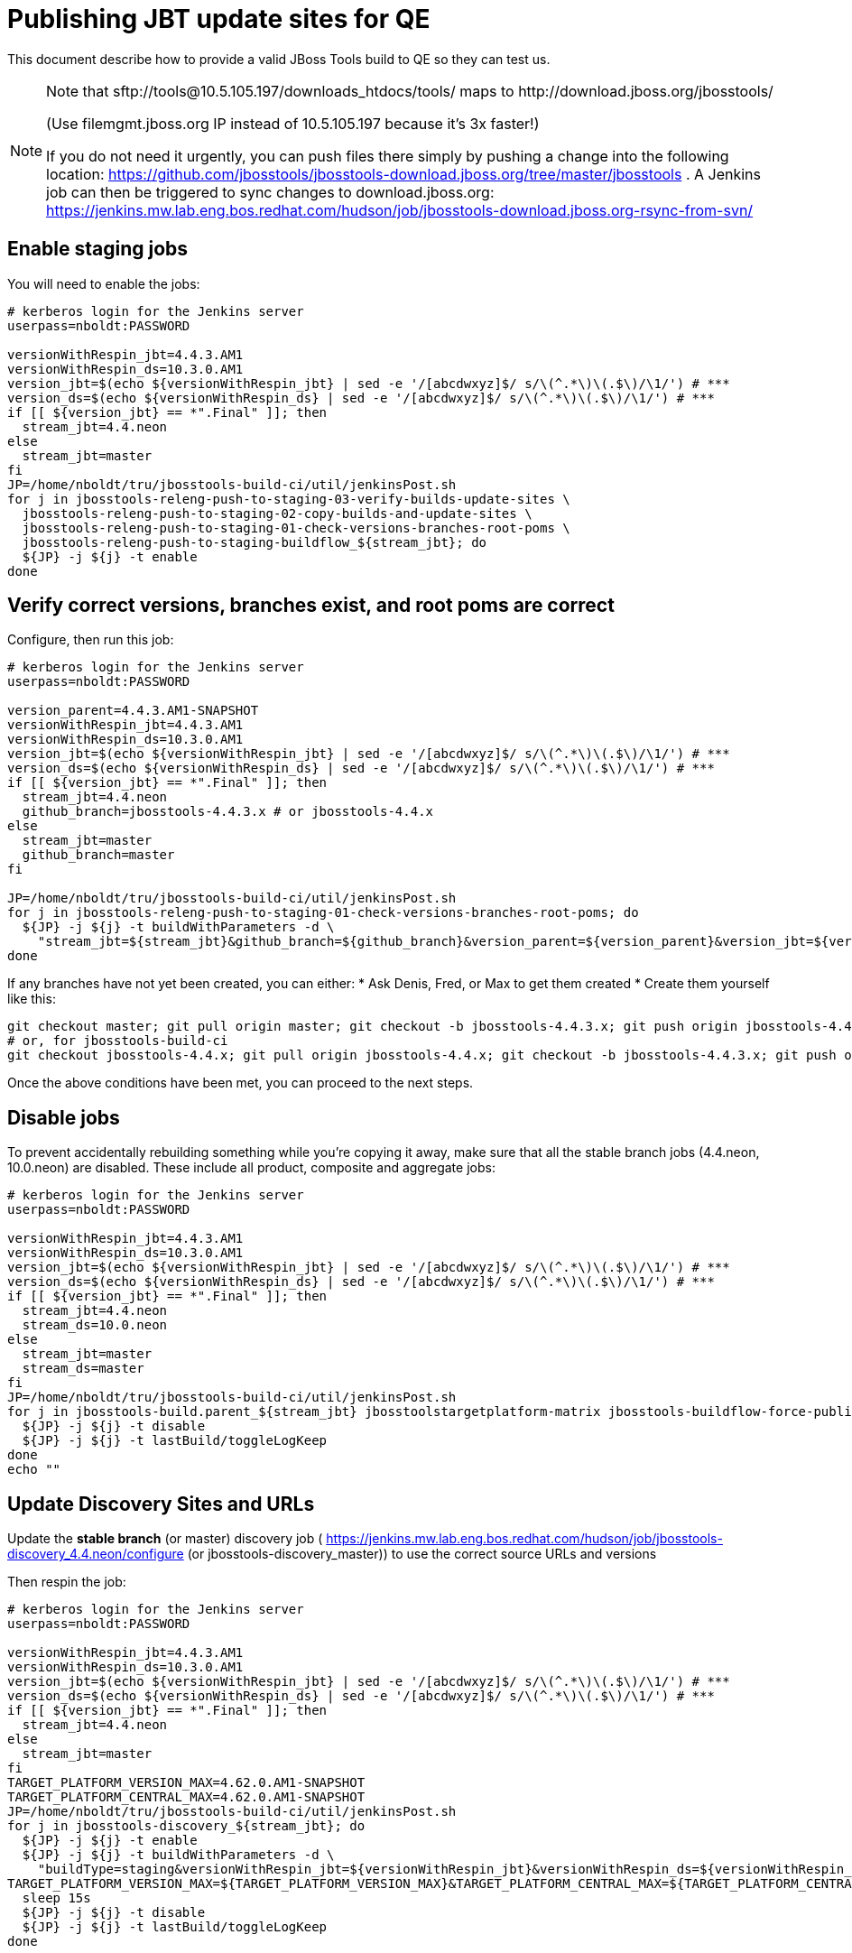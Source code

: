 = Publishing JBT update sites for QE

This document describe how to provide a valid JBoss Tools build to QE so they can test us.

[NOTE]
====
Note that +sftp://tools@10.5.105.197/downloads_htdocs/tools/+ maps to +http://download.jboss.org/jbosstools/+ +

(Use filemgmt.jboss.org IP instead of 10.5.105.197 because it's 3x faster!)

If you do not need it urgently, you can push files there simply by pushing a change into the following location: https://github.com/jbosstools/jbosstools-download.jboss.org/tree/master/jbosstools .
A Jenkins job can then be triggered to sync changes to download.jboss.org: https://jenkins.mw.lab.eng.bos.redhat.com/hudson/job/jbosstools-download.jboss.org-rsync-from-svn/
====

== Enable staging jobs

You will need to enable the jobs:

[source,bash]
----

# kerberos login for the Jenkins server
userpass=nboldt:PASSWORD

versionWithRespin_jbt=4.4.3.AM1
versionWithRespin_ds=10.3.0.AM1
version_jbt=$(echo ${versionWithRespin_jbt} | sed -e '/[abcdwxyz]$/ s/\(^.*\)\(.$\)/\1/') # ***
version_ds=$(echo ${versionWithRespin_ds} | sed -e '/[abcdwxyz]$/ s/\(^.*\)\(.$\)/\1/') # ***
if [[ ${version_jbt} == *".Final" ]]; then
  stream_jbt=4.4.neon
else
  stream_jbt=master
fi
JP=/home/nboldt/tru/jbosstools-build-ci/util/jenkinsPost.sh
for j in jbosstools-releng-push-to-staging-03-verify-builds-update-sites \
  jbosstools-releng-push-to-staging-02-copy-builds-and-update-sites \
  jbosstools-releng-push-to-staging-01-check-versions-branches-root-poms \
  jbosstools-releng-push-to-staging-buildflow_${stream_jbt}; do
  ${JP} -j ${j} -t enable
done

----

== Verify correct versions, branches exist, and root poms are correct

Configure, then run this job:

[source,bash]
----

# kerberos login for the Jenkins server
userpass=nboldt:PASSWORD

version_parent=4.4.3.AM1-SNAPSHOT
versionWithRespin_jbt=4.4.3.AM1
versionWithRespin_ds=10.3.0.AM1
version_jbt=$(echo ${versionWithRespin_jbt} | sed -e '/[abcdwxyz]$/ s/\(^.*\)\(.$\)/\1/') # ***
version_ds=$(echo ${versionWithRespin_ds} | sed -e '/[abcdwxyz]$/ s/\(^.*\)\(.$\)/\1/') # ***
if [[ ${version_jbt} == *".Final" ]]; then
  stream_jbt=4.4.neon
  github_branch=jbosstools-4.4.3.x # or jbosstools-4.4.x
else
  stream_jbt=master
  github_branch=master
fi

JP=/home/nboldt/tru/jbosstools-build-ci/util/jenkinsPost.sh
for j in jbosstools-releng-push-to-staging-01-check-versions-branches-root-poms; do
  ${JP} -j ${j} -t buildWithParameters -d \
    "stream_jbt=${stream_jbt}&github_branch=${github_branch}&version_parent=${version_parent}&version_jbt=${version_jbt}&version_ds=${version_ds}"
done

----


If any branches have not yet been created, you can either:
* Ask Denis, Fred, or Max to get them created
* Create them yourself like this:

[source,bash]
----
git checkout master; git pull origin master; git checkout -b jbosstools-4.4.3.x; git push origin jbosstools-4.4.3.x
# or, for jbosstools-build-ci
git checkout jbosstools-4.4.x; git pull origin jbosstools-4.4.x; git checkout -b jbosstools-4.4.3.x; git push origin jbosstools-4.4.3.x

----

Once the above conditions have been met, you can proceed to the next steps.

== Disable jobs

To prevent accidentally rebuilding something while you're copying it away, make sure that all the stable branch jobs (4.4.neon, 10.0.neon) are disabled. These include all product, composite and aggregate jobs:

[source,bash]
----
# kerberos login for the Jenkins server
userpass=nboldt:PASSWORD

versionWithRespin_jbt=4.4.3.AM1
versionWithRespin_ds=10.3.0.AM1
version_jbt=$(echo ${versionWithRespin_jbt} | sed -e '/[abcdwxyz]$/ s/\(^.*\)\(.$\)/\1/') # ***
version_ds=$(echo ${versionWithRespin_ds} | sed -e '/[abcdwxyz]$/ s/\(^.*\)\(.$\)/\1/') # ***
if [[ ${version_jbt} == *".Final" ]]; then
  stream_jbt=4.4.neon
  stream_ds=10.0.neon
else
  stream_jbt=master
  stream_ds=master
fi
JP=/home/nboldt/tru/jbosstools-build-ci/util/jenkinsPost.sh
for j in jbosstools-build.parent_${stream_jbt} jbosstoolstargetplatform-matrix jbosstools-buildflow-force-publish_${stream_jbt} jbosstools-buildflow_${stream_jbt} jbosstools-composite-install_${stream_jbt} jbosstools-browsersim-standalone_${stream_jbt} jbosstools-build-sites.aggregate.site_${stream_jbt} jbosstools-build-sites.aggregate.coretests-site_${stream_jbt} jbosstools-centraltarget_${stream_jbt} jbosstools-build-sites.aggregate.child-sites_${stream_jbt} devstudio.product_${stream_ds} devstudio.versionwatch_${stream_ds} jbosstools-install-p2director.install-tests.matrix_${stream_jbt} jbosstools-install-grinder.install-tests.matrix_${stream_jbt}; do
  ${JP} -j ${j} -t disable
  ${JP} -j ${j} -t lastBuild/toggleLogKeep
done
echo ""

----

== Update Discovery Sites and URLs

[[update-discovery-urls]]
Update the *stable branch* (or master) discovery job ( https://jenkins.mw.lab.eng.bos.redhat.com/hudson/job/jbosstools-discovery_4.4.neon/configure (or jbosstools-discovery_master)) to use the correct source URLs and versions +


Then respin the job:

[source,bash]
----

# kerberos login for the Jenkins server
userpass=nboldt:PASSWORD

versionWithRespin_jbt=4.4.3.AM1
versionWithRespin_ds=10.3.0.AM1
version_jbt=$(echo ${versionWithRespin_jbt} | sed -e '/[abcdwxyz]$/ s/\(^.*\)\(.$\)/\1/') # ***
version_ds=$(echo ${versionWithRespin_ds} | sed -e '/[abcdwxyz]$/ s/\(^.*\)\(.$\)/\1/') # ***
if [[ ${version_jbt} == *".Final" ]]; then
  stream_jbt=4.4.neon
else
  stream_jbt=master
fi
TARGET_PLATFORM_VERSION_MAX=4.62.0.AM1-SNAPSHOT
TARGET_PLATFORM_CENTRAL_MAX=4.62.0.AM1-SNAPSHOT
JP=/home/nboldt/tru/jbosstools-build-ci/util/jenkinsPost.sh
for j in jbosstools-discovery_${stream_jbt}; do
  ${JP} -j ${j} -t enable
  ${JP} -j ${j} -t buildWithParameters -d \
    "buildType=staging&versionWithRespin_jbt=${versionWithRespin_jbt}&versionWithRespin_ds=${versionWithRespin_ds}&\
TARGET_PLATFORM_VERSION_MAX=${TARGET_PLATFORM_VERSION_MAX}&TARGET_PLATFORM_CENTRAL_MAX=${TARGET_PLATFORM_CENTRAL_MAX}"
  sleep 15s
  ${JP} -j ${j} -t disable
  ${JP} -j ${j} -t lastBuild/toggleLogKeep
done

----


== Download the latest Eclipse

You'll need this later for smoke testing. Start fetching it now to save time later.

[source,bash]
----

cd ~/tmp; wget http://download.eclipse.org/technology/epp/downloads/release/neon/2/eclipse-jee-neon-2-linux-gtk-x86_64.tar.gz &
# or
cd ~/tmp; wget https://hudson.eclipse.org/packaging/job/neon.epp-tycho-build/437/artifact/org.eclipse.epp.packages/archive/20160913-0900_eclipse-jee-neon-1-linux.gtk.x86_64.tar.gz &

----

== Stage to download.jboss.org

=== Copy & rename builds & update sites from "snapshots" to "staging"

Here is a job that performs the copy (& rename) from /snapshots/ to /staging/:

http://jenkins.mw.lab.eng.bos.redhat.com/hudson/job/jbosstools-releng-push-to-staging-02-copy-builds-and-update-sites/

[source,bash]
----

# kerberos login for the Jenkins server
userpass=nboldt:PASSWORD

versionWithRespin_jbt=4.4.3.AM1
versionWithRespin_ds=10.3.0.AM1
version_jbt=$(echo ${versionWithRespin_jbt} | sed -e '/[abcdwxyz]$/ s/\(^.*\)\(.$\)/\1/') # ***
version_ds=$(echo ${versionWithRespin_ds} | sed -e '/[abcdwxyz]$/ s/\(^.*\)\(.$\)/\1/') # ***
TARGET_PLATFORM_VERSION_MAX=4.62.0.AM1-SNAPSHOT
TARGET_PLATFORM_CENTRAL_MAX=4.62.0.AM1-SNAPSHOT
if [[ ${version_jbt} == *".Final" ]]; then
  stream_jbt=4.4.neon
  stream_ds=10.0.neon
else
  stream_jbt=master
  stream_ds=master
fi
JP=/home/nboldt/tru/jbosstools-build-ci/util/jenkinsPost.sh
for j in jbosstools-releng-push-to-staging-02-copy-builds-and-update-sites; do
  ${JP} -j ${j} -t buildWithParameters -d "stream_jbt=${stream_jbt}&stream_ds=${stream_ds}&\
versionWithRespin_jbt=${versionWithRespin_jbt}&versionWithRespin_ds=${versionWithRespin_ds}&\
TARGET_PLATFORM_VERSION_MAX=${TARGET_PLATFORM_VERSION_MAX}&TARGET_PLATFORM_CENTRAL_MAX=${TARGET_PLATFORM_CENTRAL_MAX}"
done

----

If you can't get the job to run because dev01 slave is backlogged with a long queue, look in the job configuration and run the script manually on dev01 itself.

http://jenkins.mw.lab.eng.bos.redhat.com/hudson/job/jbosstools-releng-push-to-staging-02-copy-builds-and-update-sites/configure-readonly/

And now, we wait about 30-60 mins for the above job to complete.

```
Time passes...
```

When done, it's time to verify everything was pushed correctly.



=== Verify builds and update sites correctly pushed

Here's a job that verifies everything is published:

http://jenkins.mw.lab.eng.bos.redhat.com/hudson/job/jbosstools-releng-push-to-staging-03-verify-builds-update-sites/

[source,bash]
----

# kerberos login for the Jenkins server
userpass=nboldt:PASSWORD

versionWithRespin_jbt=4.4.3.AM1
versionWithRespin_ds=10.3.0.AM1

JP=/home/nboldt/tru/jbosstools-build-ci/util/jenkinsPost.sh
for j in jbosstools-releng-push-to-staging-03-verify-builds-update-sites; do
  ${JP} -j ${j} -t buildWithParameters -d "versionWithRespin_jbt=${versionWithRespin_jbt}&versionWithRespin_ds=${versionWithRespin_ds}&\
skipdiscovery=false&onlydiscovery=false&buildType=staging"
done

----

If you can't get the job to run because dev01 slave is backlogged with a long queue, look in the job configuration and run the script manually on dev01 itself.

http://jenkins.mw.lab.eng.bos.redhat.com/hudson/job/jbosstools-releng-push-to-staging-02-copy-builds-and-update-sites/configure-readonly/

=== Cleanup OLD builds

Optional step.

Run this job to move any old builds into an OLD/ folder for later cleanup, or delete them immediately.

https://jenkins.mw.lab.eng.bos.redhat.com/hudson/job/jbosstools-releng-push-to-staging-08-delete-builds-and-update-sites/


=== Update /staging/updates/ sites and merge in Integration Stack content

Here's a job that verifies everything is updated & merged:

http://wonka.mw.lab.eng.bos.redhat.com/jenkins/view/devstudio/job/jbosstools-releng-push-to-staging-04-update-merge-composites-html/

Using the script below, you can trigger the job remotely.

But if you need a login for Jenkins, please contact nboldt@redhat.com or jsightle@redhat.com.

[source,bash]
----

# Jenkins login for the Wonka server
userpass=nboldt:PASSWORD

versionWithRespin_jbt=4.4.3.AM1
versionWithRespin_ds=10.3.0.AM1
versionWithRespin_ds_PREV=10.2.0.GA
earlyaccess_IS=earlyaccess/
version_jbt_IS=4.4.0.Final
version_ds_IS=10.0.0.GA
wonkajenkins=http://wonka.mw.lab.eng.bos.redhat.com/jenkins/job
JP=/home/nboldt/tru/jbosstools-build-ci/util/jenkinsPost.sh
for j in jbosstools-releng-push-to-staging-04-update-merge-composites-html; do
  ${JP} -s ${wonkajenkins} -j ${j} -t enable
  ${JP} -s ${wonkajenkins} -j ${j} -t buildWithParameters -d "token=RELENG&versionWithRespin_jbt=${versionWithRespin_jbt}&versionWithRespin_ds=${versionWithRespin_ds}&\
versionWithRespin_ds_PREV=${versionWithRespin_ds_PREV}&earlyaccess_IS=${earlyaccess_IS}&version_jbt_IS=${version_jbt_IS}&\
version_ds_IS=${version_ds_IS}"
  sleep 15s
  ${JP} -s ${wonkajenkins} -j ${j} -t disable
  ${JP} -s ${wonkajenkins} -j ${j} -t lastBuild/toggleLogKeep
done

----


== Release the latest staging site to ide-config.properties

Here's a job that verifies everything is updated:

http://wonka.mw.lab.eng.bos.redhat.com/jenkins/view/devstudio/job/jbosstools-releng-push-to-staging-04-update-ide-config.properties/

Using the script below, you can trigger the job remotely.

But if you need a login for Jenkins, please contact nboldt@redhat.com or jsightle@redhat.com.

[source,bash]
----

# Jenkins login for the Wonka server
userpass=nboldt:PASSWORD

versionWithRespin_jbt=4.4.3.AM1
versionWithRespin_ds=10.3.0.AM1
versionWithRespin_jbt_PREV=4.4.2.Final
versionWithRespin_jbt_NEXT=4.4.3.AM2
versionWithRespin_ds_PREV=10.2.0.GA
versionWithRespin_ds_NEXT=10.3.0.AM2
buildType="staging"
wonkajenkins=http://wonka.mw.lab.eng.bos.redhat.com/jenkins/job
JP=/home/nboldt/tru/jbosstools-build-ci/util/jenkinsPost.sh
for j in jbosstools-releng-push-to-staging-04-update-ide-config.properties; do
  ${JP} -s ${wonkajenkins} -j ${j} -t enable
  ${JP} -s ${wonkajenkins} -j ${j} -t buildWithParameters -d "token=RELENG&buildType=${buildType}&\
versionWithRespin_jbt_PREV=${versionWithRespin_jbt_PREV}&versionWithRespin_jbt_NEXT=${versionWithRespin_jbt_NEXT}&versionWithRespin_jbt=${versionWithRespin_jbt}&\
versionWithRespin_ds_PREV=${versionWithRespin_ds_PREV}&versionWithRespin_ds_NEXT=${versionWithRespin_ds_NEXT}&versionWithRespin_ds=${versionWithRespin_ds}"
  sleep 15s
  ${JP} -s ${wonkajenkins} -j ${j} -t disable
  ${JP} -s ${wonkajenkins} -j ${j} -t lastBuild/toggleLogKeep
done

----


== Smoke test the release

Before notifying team of staged release, must check for obvious problems.

1. Get a recent Eclipse (compatible with the target version of JBT)
2. Install Abridged category from

http://download.jboss.org/jbosstools/neon/staging/updates/

3. Restart when prompted. Open Central Software/Updates tab, enable Early Access select and install all connectors; restart
4. Check log, start an example project, check log again


== Enable jobs

You will need to re-enable the jobs once the bits are staged, so that CI builds can continue.

If the next build WILL be a respin, you need to simply:

* re-enable 15 jobs that were disabled above. If you committed a change to jbdevstudio-ci, you can simply revert that commit to re-enable the jobs!

[source,bash]
----

# kerberos login for the Jenkins server
userpass=nboldt:PASSWORD

versionWithRespin_jbt=4.4.3.AM1
versionWithRespin_ds=10.3.0.AM1
version_jbt=$(echo ${versionWithRespin_jbt} | sed -e '/[abcdwxyz]$/ s/\(^.*\)\(.$\)/\1/') # ***
version_ds=$(echo ${versionWithRespin_ds} | sed -e '/[abcdwxyz]$/ s/\(^.*\)\(.$\)/\1/') # ***
if [[ ${version_jbt} == *".Final" ]]; then
  stream_jbt=4.4.neon
  stream_ds=10.0.neon
else
  stream_jbt=master
  stream_ds=master
fi
JP=/home/nboldt/tru/jbosstools-build-ci/util/jenkinsPost.sh
for j in jbosstools-build.parent_${stream_jbt} jbosstoolstargetplatform-matrix jbosstools-buildflow_${stream_jbt} jbosstools-composite-install_${stream_jbt} jbosstools-browsersim-standalone_${stream_jbt} jbosstools-build-sites.aggregate.site_${stream_jbt} jbosstools-build-sites.aggregate.coretests-site_${stream_jbt} jbosstools-centraltarget_${stream_jbt} jbosstools-build-sites.aggregate.child-sites_${stream_jbt} devstudio.product_${stream_ds} devstudio.versionwatch_${stream_ds} jbosstools-install-p2director.install-tests.matrix_${stream_jbt} jbosstools-install-grinder.install-tests.matrix_${stream_jbt}; do
  ${JP} -j ${j} -t enable
done
echo ""
for j in jbosstools-discovery_${stream_jbt}; do
  ${JP} -j ${j} -t enable
done

----

IMPORTANT: TODO: if you switched the _master jobs to run from origin/jbosstools-4.4.x or some other branch, make sure that the jobs are once again building from the correct branch.

If the next build will NOT be a respin, you will also need to ALSO make these changes to jobs, and upversion/release artifacts such as releng scripts or target platforms if you haven't done so already:

* set correct github branch, eg., switch from 4.4.3.AM1x to 4.4.x
* upversion dependencies, eg., releng scripts move from version CR1 to CR1 (if that's been released)
* upversion target platforms / Central version (if those have been released)


== Notify the team (send 1 email)

Run this build:

https://dev-platform-jenkins.rhev-ci-vms.eng.rdu2.redhat.com/job/jbosstools-releng-push-to-staging-07-notification-emails/

[source,bash]
----

# kerberos login for the Jenkins server
userpass=nboldt:PASSWORD

versionWithRespin_jbt=4.4.3.AM1
versionWithRespin_ds=10.3.0.AM1
TARGET_PLATFORM_VERSION_MIN=4.60.2.Final
TARGET_PLATFORM_VERSION_MAX=4.62.0.AM1-SNAPSHOT
TARGET_PLATFORM_CENTRAL_MAX=4.62.0.AM1-SNAPSHOT
respinSuffix=""
ccijenkins=https://dev-platform-jenkins.rhev-ci-vms.eng.rdu2.redhat.com/job
JP=/home/nboldt/tru/jbosstools-build-ci/util/jenkinsPost.sh
for j in jbosstools-releng-push-to-staging-07-notification-emails; do
  ${JP} -s ${ccijenkins} -j ${j} -t enable
  ${JP} -s ${ccijenkins} -j ${j} -t buildWithParameters -d "versionWithRespin_jbt=${versionWithRespin_jbt}&versionWithRespin_ds=${versionWithRespin_ds}&\
TARGET_PLATFORM_VERSION_MIN=${TARGET_PLATFORM_VERSION_MIN}&\
TARGET_PLATFORM_VERSION_MAX=${TARGET_PLATFORM_VERSION_MAX}&\
TARGET_PLATFORM_CENTRAL_MAX=${TARGET_PLATFORM_CENTRAL_MAX}"
  sleep 15s
  ${JP} -s ${ccijenkins} -j ${j} -t disable
  ${JP} -s ${ccijenkins} -j ${j} -t lastBuild/toggleLogKeep
done

----

== Disable staging jobs

You will need to disable the jobs once the bits are staged, so that they won't run accidentally.

[source,bash]
----

# kerberos login for the Jenkins server
userpass=nboldt:PASSWORD

versionWithRespin_jbt=4.4.3.AM1
versionWithRespin_ds=10.3.0.AM1
version_jbt=$(echo ${versionWithRespin_jbt} | sed -e '/[abcdwxyz]$/ s/\(^.*\)\(.$\)/\1/') # ***
version_ds=$(echo ${versionWithRespin_ds} | sed -e '/[abcdwxyz]$/ s/\(^.*\)\(.$\)/\1/') # ***
if [[ ${version_jbt} == *".Final" ]]; then
  stream_jbt=4.4.neon
  stream_ds=10.0.neon
else
  stream_jbt=master
  stream_ds=master
fi
JP=/home/nboldt/tru/jbosstools-build-ci/util/jenkinsPost.sh
for j in jbosstools-releng-push-to-staging-03-verify-builds-update-sites \
jbosstools-releng-push-to-staging-02-copy-builds-and-update-sites \
jbosstools-releng-push-to-staging-01-check-versions-branches-root-poms \
jbosstools-releng-push-to-staging-buildflow_${stream_jbt}; do
  ${JP} -j ${j} -t disable
done

----
